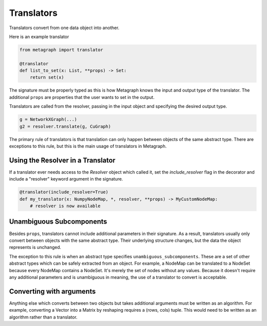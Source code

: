 .. _translators:

Translators
===========

Translators convert from one data object into another.

Here is an example translator

.. code-block:: python

    from metagraph import translator

    @translator
    def list_to_set(x: List, **props) -> Set:
        return set(x)

The signature must be properly typed as this is how Metagraph knows the input and output type
of the translator. The additional ``props`` are properties that the user wants to set in the
output.

Translators are called from the resolver, passing in the input object and specifying the desired
output type.

.. code-block:: python

    g = NetworkXGraph(...)
    g2 = resolver.translate(g, CuGraph)

The primary rule of translators is that translation can only happen
between objects of the same abstract type. There are exceptions to this rule,
but this is the main usage of translators in Metagraph.

Using the Resolver in a Translator
----------------------------------

If a translator ever needs access to the `Resolver` object which called it,
set the `include_resolver` flag in the decorator and include a "resolver" keyword argument
in the signature.

.. code-block:: python

    @translator(include_resolver=True)
    def my_translator(x: NumpyNodeMap, *, resolver, **props) -> MyCustomNodeMap:
        # resolver is now available

Unambiguous Subcomponents
-------------------------

Besides ``props``, translators cannot include additional parameters in their signature.
As a result, translators usually only convert between objects with the same abstract type.
Their underlying structure changes, but the data the object represents is unchanged.

The exception to this rule is when an abstract type specifies ``unambiguous_subcomponents``.
These are a set of other abstract types which can be safely extracted from an object.
For example, a NodeMap can be translated to a NodeSet because every NodeMap contains a
NodeSet. It's merely the set of nodes without any values. Because it doesn't require any additional
parameters and is unambiguous in meaning, the use of a translator to convert is acceptable.

Converting with arguments
-------------------------

Anything else which converts between two objects but takes additional arguments must be
written as an algorithm. For example, converting a Vector into a Matrix by reshaping requires
a (rows, cols) tuple. This would need to be written as an algorithm rather than a translator.

